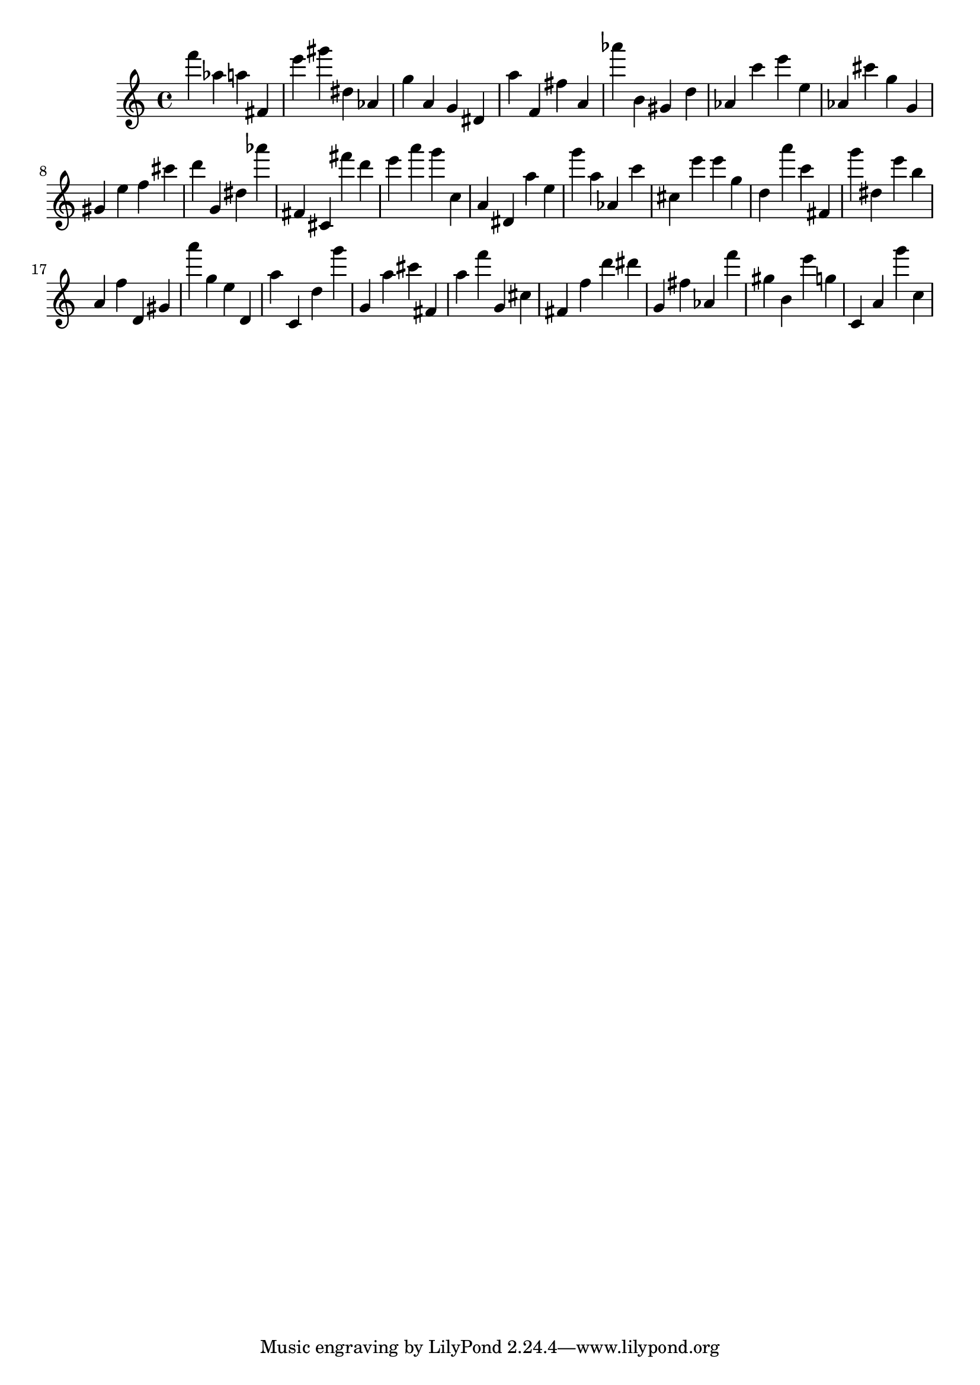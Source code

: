 \version "2.18.2"

\score {

{
\clef treble
f''' as'' a'' fis' e''' gis''' dis'' as' g'' a' g' dis' a'' f' fis'' a' as''' b' gis' d'' as' c''' e''' e'' as' cis''' g'' g' gis' e'' f'' cis''' d''' g' dis'' as''' fis' cis' fis''' d''' e''' a''' g''' c'' a' dis' a'' e'' g''' a'' as' c''' cis'' e''' e''' g'' d'' a''' c''' fis' g''' dis'' e''' b'' a' f'' d' gis' a''' g'' e'' d' a'' c' d'' g''' g' a'' cis''' fis' a'' f''' g' cis'' fis' f'' d''' dis''' g' fis'' as' f''' gis'' b' e''' g'' c' a' g''' c'' 
}

 \midi { }
 \layout { }
}
